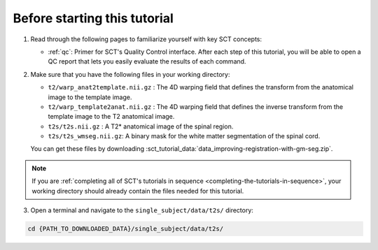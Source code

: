Before starting this tutorial
#############################

1. Read through the following pages to familiarize yourself with key SCT concepts:

   * :ref:`qc`: Primer for SCT's Quality Control interface. After each step of this tutorial, you will be able to open a QC report that lets you easily evaluate the results of each command.

2. Make sure that you have the following files in your working directory:

   * ``t2/warp_anat2template.nii.gz`` : The 4D warping field that defines the transform from the anatomical image to the template image.
   * ``t2/warp_template2anat.nii.gz`` : The 4D warping field that defines the inverse transform from the template image to the T2 anatomical image.
   * ``t2s/t2s.nii.gz`` : A T2* anatomical image of the spinal region.
   * ``t2s/t2s_wmseg.nii.gz``: A binary mask for the white matter segmentation of the spinal cord.

   You can get these files by downloading :sct_tutorial_data:`data_improving-registration-with-gm-seg.zip`.

.. note:: If you are :ref:`completing all of SCT's tutorials in sequence <completing-the-tutorials-in-sequence>`, your working directory should already contain the files needed for this tutorial.

3. Open a terminal and navigate to the ``single_subject/data/t2s/`` directory:

.. code:: sh

   cd {PATH_TO_DOWNLOADED_DATA}/single_subject/data/t2s/